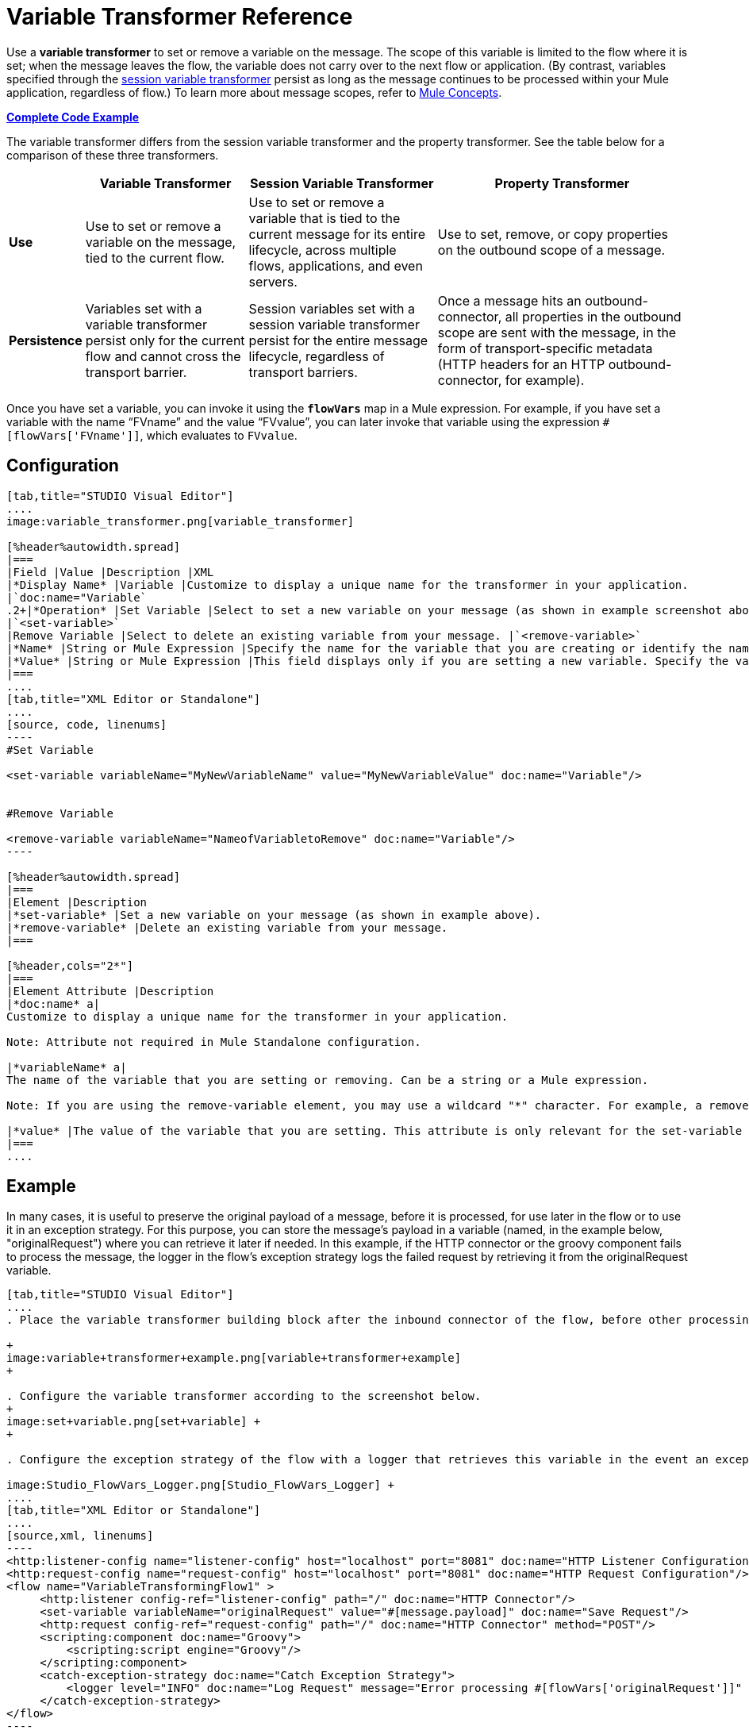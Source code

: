 = Variable Transformer Reference
:keywords: anypoint studio, studio, mule esb, variable transformer, variables, set variable, edit variable, remove variable

Use a *variable transformer* to set or remove a variable on the message. The scope of this variable is limited to the flow where it is set; when the message leaves the flow, the variable does not carry over to the next flow or application. (By contrast, variables specified through the link:/mule-user-guide/v/3.6/session-variable-transformer-reference[session variable transformer] persist as long as the message continues to be processed within your Mule application, regardless of flow.) To learn more about message scopes, refer to link:/mule-fundamentals/v/3.6/mule-concepts[Mule Concepts].

*<<Complete Code Example>>*

The variable transformer differs from the session variable transformer and the property transformer. See the table below for a comparison of these three transformers.

[%header%autowidth.spread]
|===
|  |Variable Transformer |Session Variable Transformer |Property Transformer
|*Use* |Use to set or remove a variable on the message, tied to the current flow. |Use to set or remove a variable that is tied to the current message for its entire lifecycle, across multiple flows, applications, and even servers. |Use to set, remove, or copy properties on the outbound scope of a message.
|*Persistence* |Variables set with a variable transformer persist only for the current flow and cannot cross the transport barrier. |Session variables set with a session variable transformer persist for the entire message lifecycle, regardless of transport barriers. |Once a message hits an outbound-connector, all properties in the outbound scope are sent with the message, in the form of transport-specific metadata (HTTP headers for an HTTP outbound-connector, for example).
|===

Once you have set a variable, you can invoke it using the **`flowVars`** map in a Mule expression. For example, if you have set a variable with the name "`FVname`" and the value "`FVvalue`", you can later invoke that variable using the expression `#[flowVars['FVname']]`, which evaluates to `FVvalue`.

== Configuration

[tabs]
------
[tab,title="STUDIO Visual Editor"]
....
image:variable_transformer.png[variable_transformer]

[%header%autowidth.spread]
|===
|Field |Value |Description |XML
|*Display Name* |Variable |Customize to display a unique name for the transformer in your application.
|`doc:name="Variable`
.2+|*Operation* |Set Variable |Select to set a new variable on your message (as shown in example screenshot above).
|`<set-variable>`
|Remove Variable |Select to delete an existing variable from your message. |`<remove-variable>`
|*Name* |String or Mule Expression |Specify the name for the variable that you are creating or identify the name of the variable that you are removing. If you are removing variables, this field accepts a wildcard "*" character. |`variableName="MyNewVariableName"`
|*Value* |String or Mule Expression |This field displays only if you are setting a new variable. Specify the value using either a string or a Mule expression. |`value="MyNewVariableValue"`
|===
....
[tab,title="XML Editor or Standalone"]
....
[source, code, linenums]
----
#Set Variable
      
<set-variable variableName="MyNewVariableName" value="MyNewVariableValue" doc:name="Variable"/>
     
     
#Remove Variable
     
<remove-variable variableName="NameofVariabletoRemove" doc:name="Variable"/>
----

[%header%autowidth.spread]
|===
|Element |Description
|*set-variable* |Set a new variable on your message (as shown in example above).
|*remove-variable* |Delete an existing variable from your message.
|===

[%header,cols="2*"]
|===
|Element Attribute |Description
|*doc:name* a|
Customize to display a unique name for the transformer in your application.

Note: Attribute not required in Mule Standalone configuration.

|*variableName* a|
The name of the variable that you are setting or removing. Can be a string or a Mule expression.

Note: If you are using the remove-variable element, you may use a wildcard "*" character. For example, a remove-variable transformer with a variable name "http.*" removes all variables with a name that begins with "http." from the message.

|*value* |The value of the variable that you are setting. This attribute is only relevant for the set-variable element. Can be a string or a Mule expression.
|===
....
------

== Example

In many cases, it is useful to preserve the original payload of a message, before it is processed, for use later in the flow or to use it in an exception strategy. For this purpose, you can store the message's payload in a variable (named, in the example below, "originalRequest") where you can retrieve it later if needed. In this example, if the HTTP connector or the groovy component fails to process the message, the logger in the flow's exception strategy logs the failed request by retrieving it from the originalRequest variable.

[tabs]
------
[tab,title="STUDIO Visual Editor"]
....
. Place the variable transformer building block after the inbound connector of the flow, before other processing takes place on the message. +

+
image:variable+transformer+example.png[variable+transformer+example]
+

. Configure the variable transformer according to the screenshot below.
+
image:set+variable.png[set+variable] +
+

. Configure the exception strategy of the flow with a logger that retrieves this variable in the event an exception occurs. +

image:Studio_FlowVars_Logger.png[Studio_FlowVars_Logger] +
....
[tab,title="XML Editor or Standalone"]
....
[source,xml, linenums]
----
<http:listener-config name="listener-config" host="localhost" port="8081" doc:name="HTTP Listener Configuration"/>
<http:request-config name="request-config" host="localhost" port="8081" doc:name="HTTP Request Configuration"/>
<flow name="VariableTransformingFlow1" >
     <http:listener config-ref="listener-config" path="/" doc:name="HTTP Connector"/>
     <set-variable variableName="originalRequest" value="#[message.payload]" doc:name="Save Request"/>
     <http:request config-ref="request-config" path="/" doc:name="HTTP Connector" method="POST"/>
     <scripting:component doc:name="Groovy">
         <scripting:script engine="Groovy"/>
     </scripting:component>
     <catch-exception-strategy doc:name="Catch Exception Strategy">
         <logger level="INFO" doc:name="Log Request" message="Error processing #[flowVars['originalRequest']]" />
     </catch-exception-strategy>
</flow>
----
....
------

== Complete Code Example

[source,xml, linenums]
----
<mule xmlns:http="http://www.mulesoft.org/schema/mule/http"
xmlns:scripting="http://www.mulesoft.org/schema/mule/scripting"
xmlns="http://www.mulesoft.org/schema/mule/core" xmlns:doc="http://www.mulesoft.org/schema/mule/documentation" xmlns:spring="http://www.springframework.org/schema/beans" version="EE-3.4.0" xmlns:xsi="http://www.w3.org/2001/XMLSchema-instance" 
 
xsi:schemaLocation="http://www.mulesoft.org/schema/mule/http http://www.mulesoft.org/schema/mule/http/current/mule-http.xsd
 
http://www.mulesoft.org/schema/mule/scripting http://www.mulesoft.org/schema/mule/scripting/current/mule-scripting.xsd
 
http://www.springframework.org/schema/beans http://www.springframework.org/schema/beans/spring-beans-current.xsd
 
http://www.mulesoft.org/schema/mule/core http://www.mulesoft.org/schema/mule/core/current/mule.xsd">
----

[source,xml, linenums]
----
<http:listener-config name="listener-config" host="localhost" port="8081" doc:name="HTTP Listener Configuration"/>
<http:request-config name="request-config" host="localhost" port="8081" doc:name="HTTP Request Configuration"/>
<flow name="VariableTransformingFlow1" doc:name="VariableTransformingFlow1">
      <http:listener config-ref="listener-config" path="/" doc:name="HTTP Connector"/>
      <set-variable variableName="originalRequest" value="#[message.payload]" doc:name="Save Request"/>
      <http:request config-ref="request-config" path="/" doc:name="HTTP Connector" method="POST"/>
      <scripting:component doc:name="Groovy">
         <scripting:script engine="Groovy"/>
      </scripting:component>
      <remove-variable variableName="NameofVariabletoRemove" doc:name="Variable"/>
      <catch-exception-strategy doc:name="Catch Exception Strategy">
         <logger level="INFO" doc:name="Log Request" message="Error processing #[flowVars['originalRequest']]" />
      </catch-exception-strategy>
</flow>
----

== See Also

* Refer to link:/mule-fundamentals/v/3.6/mule-concepts[Mule Concepts] to learn more about message scopes.
* Read about related transformers, the link:/mule-user-guide/v/3.6/session-variable-transformer-reference[session variable transformer] and the link:/mule-user-guide/v/3.6/property-transformer-reference[properties transformer], which you can use to set properties and variables for different scopes.
* Learn how to use Mule Expression Language to read flow variables using the `flowVars` map.
